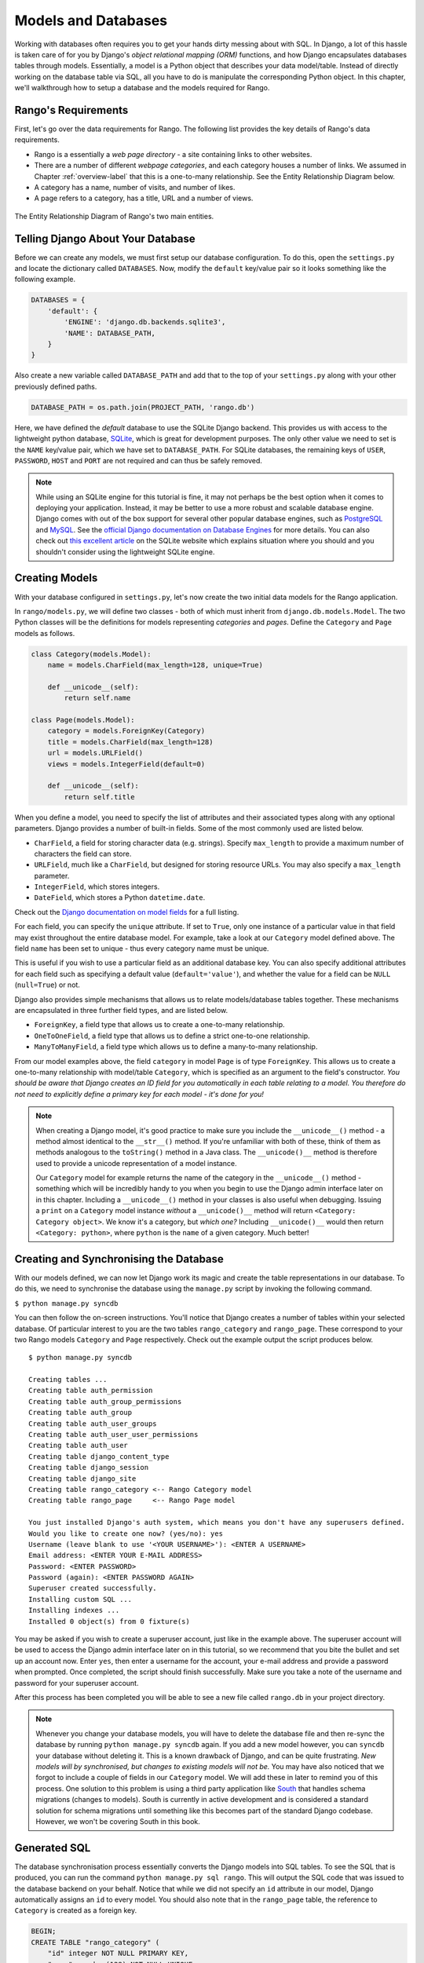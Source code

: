 .. _model-label:

Models and Databases
====================
Working with databases often requires you to get your hands dirty messing about with SQL. In Django, a lot of this hassle is taken care of for you by Django's *object relational mapping (ORM)* functions, and how Django encapsulates databases tables through models. Essentially, a model is a Python object that describes your data model/table. Instead of directly working on the database table via SQL, all you have to do is manipulate the corresponding Python object. In this chapter, we'll walkthrough how to setup a database and the models required for Rango.

Rango's Requirements
--------------------
First, let's go over the data requirements for Rango. The following list provides the key details of Rango's data requirements.

* Rango is a essentially a *web page directory* - a site containing links to other websites. 
* There are a number of different *webpage categories*, and each category houses a number of links. We assumed in Chapter :ref:`overview-label` that this is a one-to-many relationship. See the Entity Relationship Diagram below.
* A category has a name, number of visits, and number of likes.
* A page refers to a category, has a title, URL and a number of views.

.. figure:: ../images/rango-erd.svg
	:scale: 100%
	:figclass: align-center

	The Entity Relationship Diagram of Rango's two main entities.

Telling Django About Your Database
----------------------------------
Before we can create any models, we must first setup our database configuration. To do this, open the ``settings.py`` and locate the dictionary called ``DATABASES``. Now, modify the ``default`` key/value pair so it looks something like the following example.

.. code-block:: python
	
	DATABASES = {
	    'default': {
	        'ENGINE': 'django.db.backends.sqlite3',
	        'NAME': DATABASE_PATH,
	    }
	}
	
Also create a new variable called ``DATABASE_PATH`` and add that to the top of your ``settings.py`` along with your other previously defined paths.

.. code-block:: python
	
	DATABASE_PATH = os.path.join(PROJECT_PATH, 'rango.db')

Here, we have defined the *default* database to use the SQLite Django backend. This provides us with access to the lightweight python database, `SQLite <http://www.sqlite.org/>`_, which is great for development purposes. 
The only other value we need to set is the ``NAME`` key/value pair, which we have set to ``DATABASE_PATH``.
For SQLite databases, the remaining keys of ``USER``, ``PASSWORD``, ``HOST`` and ``PORT`` are not required and can thus be safely removed.

.. note:: While using an SQLite engine for this tutorial is fine, it may not perhaps be the best option when it comes to deploying your application. Instead, it may be better to use a more robust and scalable database engine. Django comes with out of the box support for several other popular database engines, such as  `PostgreSQL <http://www.postgresql.org/>`_ and `MySQL <http://www.mysql.com/>`_. See the `official Django documentation on Database Engines <https://docs.djangoproject.com/en/1.5/ref/settings/#std:setting-DATABASE-ENGINE>`_ for more details. You can also check out `this excellent article <http://www.sqlite.org/whentouse.html>`_ on the SQLite website which explains situation where you should and you shouldn't consider using the lightweight SQLite engine.

Creating Models
---------------
With your database configured in ``settings.py``, let's now create the two initial data models for the Rango application.

In ``rango/models.py``, we will define two classes - both of which must inherit from ``django.db.models.Model``. The two Python classes will be the definitions for models representing *categories* and *pages*. Define the ``Category`` and ``Page`` models as follows.

.. code-block:: python
	
	class Category(models.Model):
	    name = models.CharField(max_length=128, unique=True)

	    def __unicode__(self):
	        return self.name
	
	class Page(models.Model):
	    category = models.ForeignKey(Category)
	    title = models.CharField(max_length=128)
	    url = models.URLField()
	    views = models.IntegerField(default=0)
	    
	    def __unicode__(self):
	        return self.title

When you define a model, you need to specify the list of attributes and their associated types along with any optional parameters. Django provides a number of built-in fields. Some of the most commonly used are listed below.

* ``CharField``, a field for storing character data (e.g. strings). Specify ``max_length`` to provide a maximum number of characters the field can store.
* ``URLField``, much like a ``CharField``, but designed for storing resource URLs. You may also specify a ``max_length`` parameter.
* ``IntegerField``, which stores integers.
* ``DateField``, which stores a Python ``datetime.date``.

Check out the `Django documentation on model fields <https://docs.djangoproject.com/en/1.5/ref/models/fields/>`_ for a full listing.

For each field, you can specify the ``unique`` attribute. If set to ``True``, only one instance of a particular value in that field may exist throughout the entire database model. For example, take a look at our ``Category`` model defined above. The field ``name`` has been set to unique - thus every category name must be unique.

This is useful if you wish to use a particular field as an additional database key. You can also specify additional attributes for each field such as specifying a default value (``default='value'``), and whether the value for a field can be ``NULL`` (``null=True``) or not. 

Django also provides simple mechanisms that allows us to relate models/database tables together. These mechanisms are encapsulated in three further field types, and are listed below.

* ``ForeignKey``, a field type that allows us to create a one-to-many relationship.
* ``OneToOneField``, a field type that allows us to define a strict one-to-one relationship.
* ``ManyToManyField``, a field type which allows us to define a many-to-many relationship.

From our model examples above, the field ``category`` in model ``Page`` is of type ``ForeignKey``. This allows us to create a one-to-many relationship with model/table ``Category``, which is specified as an argument to the field's constructor. *You should be aware that Django creates an ID field for you automatically in each table relating to a model. You therefore do not need to explicitly define a primary key for each model - it's done for you!*

.. note:: When creating a Django model, it's good practice to make sure you include the ``__unicode__()`` method - a method almost identical to the ``__str__()`` method. If you're unfamiliar with both of these, think of them as methods analogous to the ``toString()`` method in a Java class. The ``__unicode()__`` method is therefore used to provide a unicode representation of a model instance.
	
	Our ``Category`` model for example returns the name of the category in the ``__unicode__()`` method - something which will be incredibly handy to you when you begin to use the Django admin interface later on in this chapter. Including a ``__unicode__()`` method in your classes is also useful when debugging. Issuing a ``print`` on a ``Category`` model instance *without* a ``__unicode()__`` method will return ``<Category: Category object>``. We know it's a category, but *which one?* Including ``__unicode()__`` would then return ``<Category: python>``, where ``python`` is the ``name`` of a given category. Much better!

Creating and Synchronising the Database
---------------------------------------
With our models defined, we can now let Django work its magic and create the table representations in our database. To do this, we need to synchronise the database using the ``manage.py`` script by invoking the following command.

``$ python manage.py syncdb``

You can then follow the on-screen instructions. You'll notice that Django creates a number of tables within your selected database. Of particular interest to you are the two tables ``rango_category`` and ``rango_page``. These correspond to your two Rango models ``Category`` and ``Page`` respectively. Check out the example output the script produces below.

::
	
	$ python manage.py syncdb
	
	Creating tables ...
	Creating table auth_permission
	Creating table auth_group_permissions
	Creating table auth_group
	Creating table auth_user_groups
	Creating table auth_user_user_permissions
	Creating table auth_user
	Creating table django_content_type
	Creating table django_session
	Creating table django_site
	Creating table rango_category <-- Rango Category model
	Creating table rango_page     <-- Rango Page model

	You just installed Django's auth system, which means you don't have any superusers defined.
	Would you like to create one now? (yes/no): yes
	Username (leave blank to use '<YOUR USERNAME>'): <ENTER A USERNAME>
	Email address: <ENTER YOUR E-MAIL ADDRESS>
	Password: <ENTER PASSWORD>
	Password (again): <ENTER PASSWORD AGAIN>
	Superuser created successfully.
	Installing custom SQL ...
	Installing indexes ...
	Installed 0 object(s) from 0 fixture(s)

You may be asked if you wish to create a superuser account, just like in the example above. The superuser account will be used to access the Django admin interface later on in this tutorial, so we recommend that you bite the bullet and set up an account now. Enter ``yes``, then enter a username for the account, your e-mail address and provide a password when prompted. Once completed, the script should finish successfully. Make sure you take a note of the username and password for your superuser account.

After this process has been completed you will be able to see a new file called ``rango.db`` in your project directory. 

.. note:: Whenever you change your database models, you will have to delete the database file and then re-sync the database by running ``python manage.py syncdb`` again. If you add a new model however, you can ``syncdb`` your database without deleting it. This is a known drawback of Django, and can be quite frustrating. *New models will by synchronised, but changes to existing models will not be.* You may have also noticed that we forgot to include a couple of fields in our ``Category`` model. We will add these in later to remind you of this process. One solution to this problem is using a third party application like `South <https://pypi.python.org/pypi/South>`_ that handles schema migrations (changes to models). South is currently in active development and is considered a standard solution for schema migrations until something like this becomes part of the standard Django codebase. However, we won't be covering South in this book.

Generated SQL 
-------------
The database synchronisation process essentially converts the Django models into SQL tables. To see the SQL that is produced, you can run the command ``python manage.py sql rango``. This will output the SQL code that was issued to the database backend on your behalf. Notice that while we did not specify an ``id`` attribute in our model, Django automatically assigns an ``id`` to every model. You should also note that in the ``rango_page`` table, the reference to ``Category`` is created as a foreign key.

.. code-block:: sql
	
	BEGIN;
	CREATE TABLE "rango_category" (
	    "id" integer NOT NULL PRIMARY KEY,
	    "name" varchar(128) NOT NULL UNIQUE
	)
	;
	CREATE TABLE "rango_page" (
	    "id" integer NOT NULL PRIMARY KEY,
	    "category_id" integer NOT NULL REFERENCES "rango_category" ("id"),
	    "title" varchar(128) NOT NULL,
	    "url" varchar(200) NOT NULL,
	    "views" integer NOT NULL
	)
	;

	COMMIT;

Since Django provides a wrapper over the database engines all we need to worry about is interfacing with the models (and the Object Relation Mapping). However, you still have the ability to issue SQL commands directly to the database if you wish. This is detailed in the `Official Django Documentation on running custom SQL <https://docs.djangoproject.com/en/1.5/topics/db/sql/#executing-custom-sql-directly>`_. 

Django Models and the Django Shell
----------------------------------
Before we turn our attention to demonstrating the Django admin interface, it's worth noting that you can interact with Django models from the Django shell - a very useful aid for debugging purposes. We'll demonstrate how to create a ``Category`` instance using this method.

To access the shell, we need to call ``manage.py`` from within your Django project's root directory once more. Run the following command.

``$ python manage.py shell``

This will start an instance of the Python interpreter and load in your project's settings for you. You can then interact with the models. The following terminal session demonstrates this functionality. Check out the inline commentary to see what each command does.

.. code-block:: python
	
	# Import the Category model from the Rango application
	>>> from rango.models import Category
	
	# Show all the current categories
	>>> print Category.objects.all()
	[] # Returns an empty list (no categories have been defined!)
	
	# Create a new category object, and save it to the database.
	>>> c = Category(name="Test")
	>>> c.save()
	
	# Now list all the category objects stored once more.
	>>> print Category.objects.all()
	[<Category: test>] # We now have a category called 'test' saved in the database!
	
	# Quit the Django shell.
	>>> quit()

In the example, we first import the model that we want to manipulate. We then print out all the existing categories, of which there are none because our table is empty. Then we create and save a Category, before printing out all the categories again. This second ``print`` should then show the ``Category`` just added.

.. note:: The example we provide above is only a very basic taster on database related activities you can perform in the Django shell. If you have not done so already, it is good time to complete part one of the `official Django Tutorial to learn more about interacting with the models <https://docs.djangoproject.com/en/1.5/intro/tutorial01/>`_. Also check out the `official Django documentation on the list of available commands <https://docs.djangoproject.com/en/1.5/ref/django-admin/#available-commands>`_ for working with models.

Configuring the Admin Interface
-------------------------------
One of the stand-out features of Django is that it provides a built in, web-based administrative interface that allows us to browse and edit data stored within our models and corresponding database tables. Like everything else, we need to configure the admin interface for use before we can access it.

First, we must open our Django project's ``settings.py`` file. This is located within the project configuration directory. Within the file, locate the ``INSTALLED_APPS`` tuple, and uncomment the line which adds ``django.contrib.admin``. The tuple should now look something like the following example. Check out the inline comment to easily spot see the uncommented line.

.. code-block:: python
	
	INSTALLED_APPS = (
	    'django.contrib.auth',
	    'django.contrib.contenttypes',
	    'django.contrib.sessions',
	    'django.contrib.sites',
	    'django.contrib.messages',
	    'django.contrib.staticfiles',
	    # Uncomment the next line to enable the admin:
	    'django.contrib.admin', # THIS LINE SHOULD NOW BE UNCOMMENTED
	    # Uncomment the next line to enable admin documentation:
	    # 'django.contrib.admindocs',
		'rango',
	)

When this has been done, save the file and synchronise the database. We need to do this as the ``django.contrib.admin`` application needs to add some additional database tables in order to function correctly. To synchronise the database, run the ``syncdb`` command once more.

``$ python manage.py syncdb``

You should see that the table ``django_admin_log`` is created for you. Once done, open your project's ``urls.py`` file. This was created in the project configuration directory. Within the file, first uncomment the two lines after the import statements. We also need to ensure that the URL pattern for ``/admin/`` is present, and points to the ``admin.site.urls`` module as shown below.

.. code-block:: python
	
	from django.conf.urls import patterns, include, url
	from django.conf import settings

	# Uncomment the next two lines to enable the admin:
	from django.contrib import admin # UNCOMMENT THIS LINE
	admin.autodiscover() # UNCOMMENT THIS LINE, TOO!

	urlpatterns = patterns('',
		url(r'^rango/', include('rango.urls')),
		url(r'^admin/', include(admin.site.urls)), # ADD THIS LINE
		)

	if settings.DEBUG:
		urlpatterns += patterns(
			'django.views.static',
			(r'media/(?P<path>.*)',
			'serve',
			{'document_root': settings.MEDIA_ROOT}), )

We're almost there! Next, we need to now tell the Django ``admin`` application what models we wish to make available to the admin interface. To do this, you will need to create a new python file in ``rango`` application directory called ``admin.py``. Add the following code to the new file.

.. code-block:: python
	
	from django.contrib import admin
	from rango.models import Category, Page

	admin.site.register(Category)
	admin.site.register(Page)
	
This will *register* the models with the admin interface. If we were to have another model, it would be a trivial case of calling the ``admin.site.register()`` function, passing the model in as a parameter.

With all of these changes made, start or restart the Django development server and visit: ``http://127.0.0.1:8000/admin/``. You should then see a login box, prompting you for a username and password. Enter the superuser username and password you created when setting up your database, and you should then see a webpage similar to that shown in Figure :num:`fig-rango-admin`. 

.. _fig-rango-admin:

.. figure:: ../images/ch5-rango-admin-models.png
	:figclass: align-center

	The Django admin interface. Note the Rango category, and the two models contained within.

Try clicking the ``Categorys`` link within the ``Rango`` section. From here, you should see the ``test`` category that we created via the Django shell. Try deleting the category as we'll be populating the database with a population script next. The interface is easy to use. Spend a few minutes creating, modifying and deleting both categories and pages. You can also add new users who can login to the Django admin interface for your project by adding a user to the ``User`` in the ``Auth`` application.

.. note:: Note the typo within the admin interface (categorys, not categories). This problem can be fixed by adding a nested ``Meta`` class into your model definitions with the ``verbose_name_plural`` attribute. Check out `Django's official documentation on models <https://docs.djangoproject.com/en/1.5/topics/db/models/#meta-options>`_ for more information.

.. note:: The example ``admin.py`` file for our Rango application is the most simple, functional example available. There are many different features which you can use in the ``admin.py`` to perform all sorts of cool customisations, such as changing the way models appear in the admin interface. For this tutorial, we'll stick with the bare-bones admin interface, but you can check out the `official Django documentation on the admin interface <https://docs.djangoproject.com/en/1.5/ref/contrib/admin/>`_ for more information if you're interested.

Creating a Population Script
----------------------------
It's highly likely that during the course of development, you'll come to a point where you will need to modify a Django model. When you do this, the easiest option - without external software - is to re-create your entire database and run ``python manage.py syncdb`` ...again! Since this slow and repetitive task can be such a pain, it's good practice to create what we call a *population script* for your database. This script is designed to automatically populate your database with test data for you, which can potentially save you lots of time.

To create a population script for Rango's database, we start by creating a new Python module within our Django project's root directory (e.g. ``<workspace>/tango_with_django_project/``). Create the ``populate_rango.py`` file and add the following code.

.. code-block:: python
	
	import os
	
	def populate():
	    python_cat = add_cat('Python')
	
	    add_page(cat=python_cat,
	        title="Official Python Tutorial",
	        url="http://docs.python.org/2/tutorial/")
	
	    add_page(cat=python_cat,
	        title="How to Think like a Computer Scientist",
	        url="http://www.greenteapress.com/thinkpython/")
	
	    add_page(cat=python_cat,
	        title="Learn Python in 10 Minutes",
	        url="http://www.korokithakis.net/tutorials/python/")
	
	    django_cat = add_cat("Django")
	
	    add_page(cat=django_cat,
	        title="Official Django Tutorial",
	        url="https://docs.djangoproject.com/en/1.5/intro/tutorial01/")
	
	    add_page(cat=django_cat,
	        title="Django Rocks",
	        url="http://www.djangorocks.com/")
	    
	    add_page(cat=django_cat,
	        title="How to Tango with Django",
	        url="http://www.tangowithdjango.com/")
	
	    frame_cat = add_cat("Other Frameworks")
	
	    add_page(cat=frame_cat,
	        title="Bottle",
	        url="http://bottlepy.org/docs/dev/")
	
	    add_page(cat=frame_cat,
	        title="Flask",
	        url="http://flask.pocoo.org")
	
	    # Print out what we have added to the user.
	    for c in Category.objects.all():
	        for p in Page.objects.filter(category=c):
	            print "- {0} - {1}".format(str(c), str(p))
	
	def add_page(cat, title, url, views=0):
	    p = Page.objects.get_or_create(category=cat, title=title, url=url, views=views)[0]
	    return p
	
	def add_cat(name):
	    c = Category.objects.get_or_create(name=name)[0]
	    return c
	
	# Start execution here!
	if __name__ == '__main__':
	    print "Starting Rango population script..."
	    os.environ.setdefault('DJANGO_SETTINGS_MODULE', 'tango_with_django_project.settings')
	    from rango.models import Category, Page
	    populate()

While this looks like a lot of code, what it does is relatively simple. As we define a series of functions at the top of the file, code execution begins towards the bottom - look for the line ``if __name__ == '__main__'``. We then import Rango's settings and our models ``Category`` and ``Page`` and call the ``populate()`` function.

.. warning:: When importing Django models, make sure you have imported your project's settings by that stage. If you don't, an exception will be raised. This is why we import ``Category`` and ``Page`` towards the end of the population script, rather than at the top.

The ``populate()`` function is responsible for the calling the ``add_cat()`` and ``add_page()`` functions, who are in turn responsible for the creation of new categories and pages respectively. ``populate()`` keeps tabs on category references for us as we create each individual ``Page`` model instance and store them within our database. Finally, we loop through our ``Category`` and ``Page`` models to print to the user all the ``Page`` instances and their corresponding categories.

.. note:: We make use of the convenience ``get_or_create()`` function for creating model instances. Check out the `official Django documentation <https://docs.djangoproject.com/en/1.5/ref/models/querysets/#get-or-create>`_ for more information on this function. The documentation will explain why we pass index ``[0]`` of the function's returned value!

When saved, we can run the script by changing the current working directory in a terminal to our Django project's root and executing the module with the command ``$ python populate_rango.py``. You should then see output similar to that shown below.

::
	
	$ python populate_rango.py
	Starting Rango population script...
	- Python - Official Python Tutorial
	- Python - How to Think like a Computer Scientist
	- Python - Learn Python in 10 Minutes
	- Django - Official Django Tutorial
	- Django - Django Rocks
	- Django - How to Tango with Django
	- Other Frameworks - Bottle
	- Other Frameworks - Flask

Now let's verify that the population script populated the database. Restart the Django development server, navigate to the admin interface, and check that you have some new categories and pages. Do you see all the pages if you click ``Pages``, like in Figure :num:`fig-admin-populated`?

.. _fig-admin-populated:

.. figure:: ../images/ch5-rango-admin.png
	:figclass: align-center

	The Django admin interface, showing the Page table populated with sample data from our population script.

A population script takes a bit of time to write but if you ever change your models, you'll be glad you have it. Remember to update your population script when you update your models too - you don't want the two to get out of sync with each other.

Basic Workflows
---------------
Now that we've covered the core principles of dealing with Django's models functionality, now is a good time to summarise the processes involved in setting everything up. We've split the core tasks into separate sections for you.

Setting up your Database
........................
With a new Django project, you should first tell Django about the database you intend to use (i.e. configure ``DATABASES`` in settings.py). Without doing so, Django won't have anywhere to store your data. You can also enable the admin interface to make your life a little bit easier - and remember, you can always disable it later if you want to.

Adding a Model
..............
The workflow for adding models can be broken down into five steps.

#. First, create your new model(s) in your Django application's ``models.py`` file.
#. With the model created, reconfigure the admin interface to include your new model(s), if you are using it.
#. You should then synchronise or resynchronise your database with the ``$ python manage.py syncdb`` command. This will create the necessary infrastructure within the database for your new model(s).
#. Create/Edit and then run your population script for your new model(s).

You should also remember about the nuances of the ``syncdb`` command. Note that the command can be used only for adding new models to your database - if you wish to amend an existing model, you must recreate the database. 

Exercises
---------
Now that you've completed the chapter, try out these exercises to reinforce and practice what you have learnt.

* Update the Category model to include the additional attributes, ``views`` and ``likes`` where the default value  is zero.
* Re-sync your database, and update your population script so that the Python category has 128 views and 64 likes, the Django category has 64 views and 32 likes, and the Other Frameworks category has 32 views and 16 likes.
* Undertake the `part two of official Django tutorial <https://docs.djangoproject.com/en/1.5/intro/tutorial02/>`_ if you have not done so. This will help to reinforce further what you have learnt here, and to learn more about customising the admin interface.
* Customise the Admin Interface - so that when you view the Page model it displays in a list the category, the name of the page and the url.

Hints
.....
If you require some help or inspiration to get these exercises done, these hints will hopefully help you out.

* To customise the admin interface, you will need to edit ``rango/admin.py`` and create a ``PageAdmin`` class that inherits from ``admin.ModelAdmin``. 
* Within your new ``PageAdmin`` class, add ``list_display = ('title', 'category', 'url')``.
* Finally, register the ``PageAdmin`` class with Django's admin interface. You should modify the line ``admin.site.register(Page)``. Change it to ``admin.site.register(Page, PageAdmin)`` in Rango's ``admin.py`` file.

.. _fig-admin-customised:

.. figure:: ../images/ch5-rango-admin-custom.png
	:figclass: align-center
	
	The updated admin interface page view, complete with columns for category and URL.

